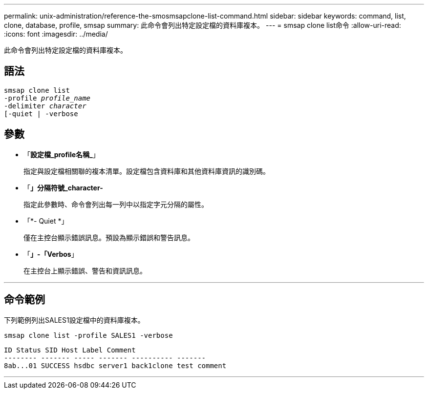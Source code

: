 ---
permalink: unix-administration/reference-the-smosmsapclone-list-command.html 
sidebar: sidebar 
keywords: command, list, clone, database, profile, smsap 
summary: 此命令會列出特定設定檔的資料庫複本。 
---
= smsap clone list命令
:allow-uri-read: 
:icons: font
:imagesdir: ../media/


[role="lead"]
此命令會列出特定設定檔的資料庫複本。



== 語法

[listing, subs="+macros"]
----
pass:quotes[smsap clone list
-profile _profile_name_
-delimiter _character_
[-quiet | -verbose]
----


== 參數

* 「*設定檔_profile名稱_*」
+
指定與設定檔相關聯的複本清單。設定檔包含資料庫和其他資料庫資訊的識別碼。

* 「*」分隔符號_character-*
+
指定此參數時、命令會列出每一列中以指定字元分隔的屬性。

* 「*- Quiet *」
+
僅在主控台顯示錯誤訊息。預設為顯示錯誤和警告訊息。

* 「*」-「Verbos*」
+
在主控台上顯示錯誤、警告和資訊訊息。



'''


== 命令範例

下列範例列出SALES1設定檔中的資料庫複本。

[listing]
----
smsap clone list -profile SALES1 -verbose
----
[listing]
----
ID Status SID Host Label Comment
-------- ------- ----- ------- ---------- -------
8ab...01 SUCCESS hsdbc server1 back1clone test comment
----
'''